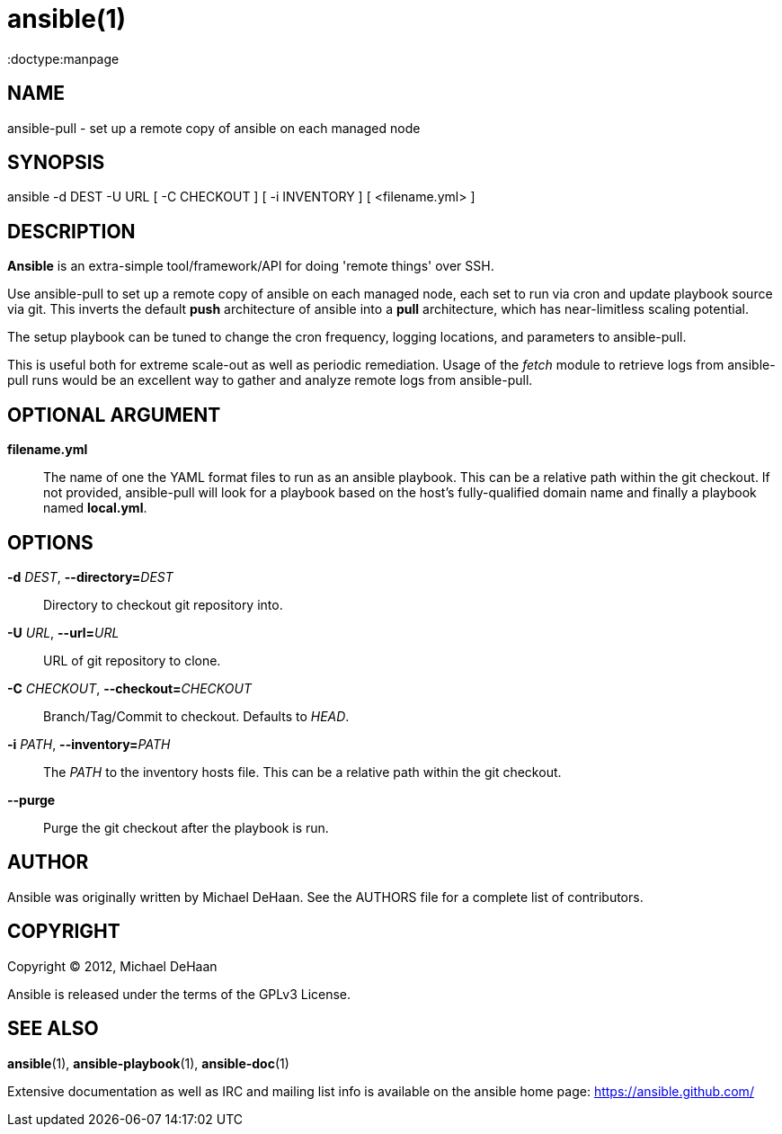 ansible(1)
=========
:doctype:manpage
:man source:   Ansible
:man version:  1.2
:man manual:   System administration commands

NAME
----
ansible-pull - set up a remote copy of ansible on each managed node


SYNOPSIS
--------
ansible -d DEST -U URL [ -C CHECKOUT ] [ -i INVENTORY ] [ <filename.yml> ]


DESCRIPTION
-----------

*Ansible* is an extra-simple tool/framework/API for doing \'remote things' over
SSH.

Use ansible-pull to set up a remote copy of ansible on each managed
node, each set to run via cron and update playbook source via
git. This inverts the default *push* architecture of ansible into a
*pull* architecture, which has near-limitless scaling potential.

The setup playbook can be tuned to change the cron frequency, logging
locations, and parameters to ansible-pull.

This is useful both for extreme scale-out as well as periodic
remediation. Usage of the 'fetch' module to retrieve logs from
ansible-pull runs would be an excellent way to gather and analyze
remote logs from ansible-pull.


OPTIONAL ARGUMENT
-----------------

*filename.yml*::

The name of one the YAML format files to run as an ansible playbook.  This can
be a relative path within the git checkout.  If not provided, ansible-pull
will look for a playbook based on the host's fully-qualified domain name and
finally a playbook named *local.yml*.


OPTIONS
-------

*-d* 'DEST', *--directory=*'DEST'::

Directory to checkout git repository into.

*-U* 'URL', *--url=*'URL'::

URL of git repository to clone.

*-C* 'CHECKOUT', *--checkout=*'CHECKOUT'::

Branch/Tag/Commit to checkout.  Defaults to 'HEAD'.

*-i* 'PATH', *--inventory=*'PATH'::

The 'PATH' to the inventory hosts file.  This can be a relative path within
the git checkout.

*--purge*::

Purge the git checkout after the playbook is run.


AUTHOR
------

Ansible was originally written by Michael DeHaan. See the AUTHORS file
for a complete list of contributors.


COPYRIGHT
---------

Copyright © 2012, Michael DeHaan

Ansible is released under the terms of the GPLv3 License.


SEE ALSO
--------

*ansible*(1), *ansible-playbook*(1), *ansible-doc*(1)

Extensive documentation as well as IRC and mailing list info
is available on the ansible home page: <https://ansible.github.com/>
